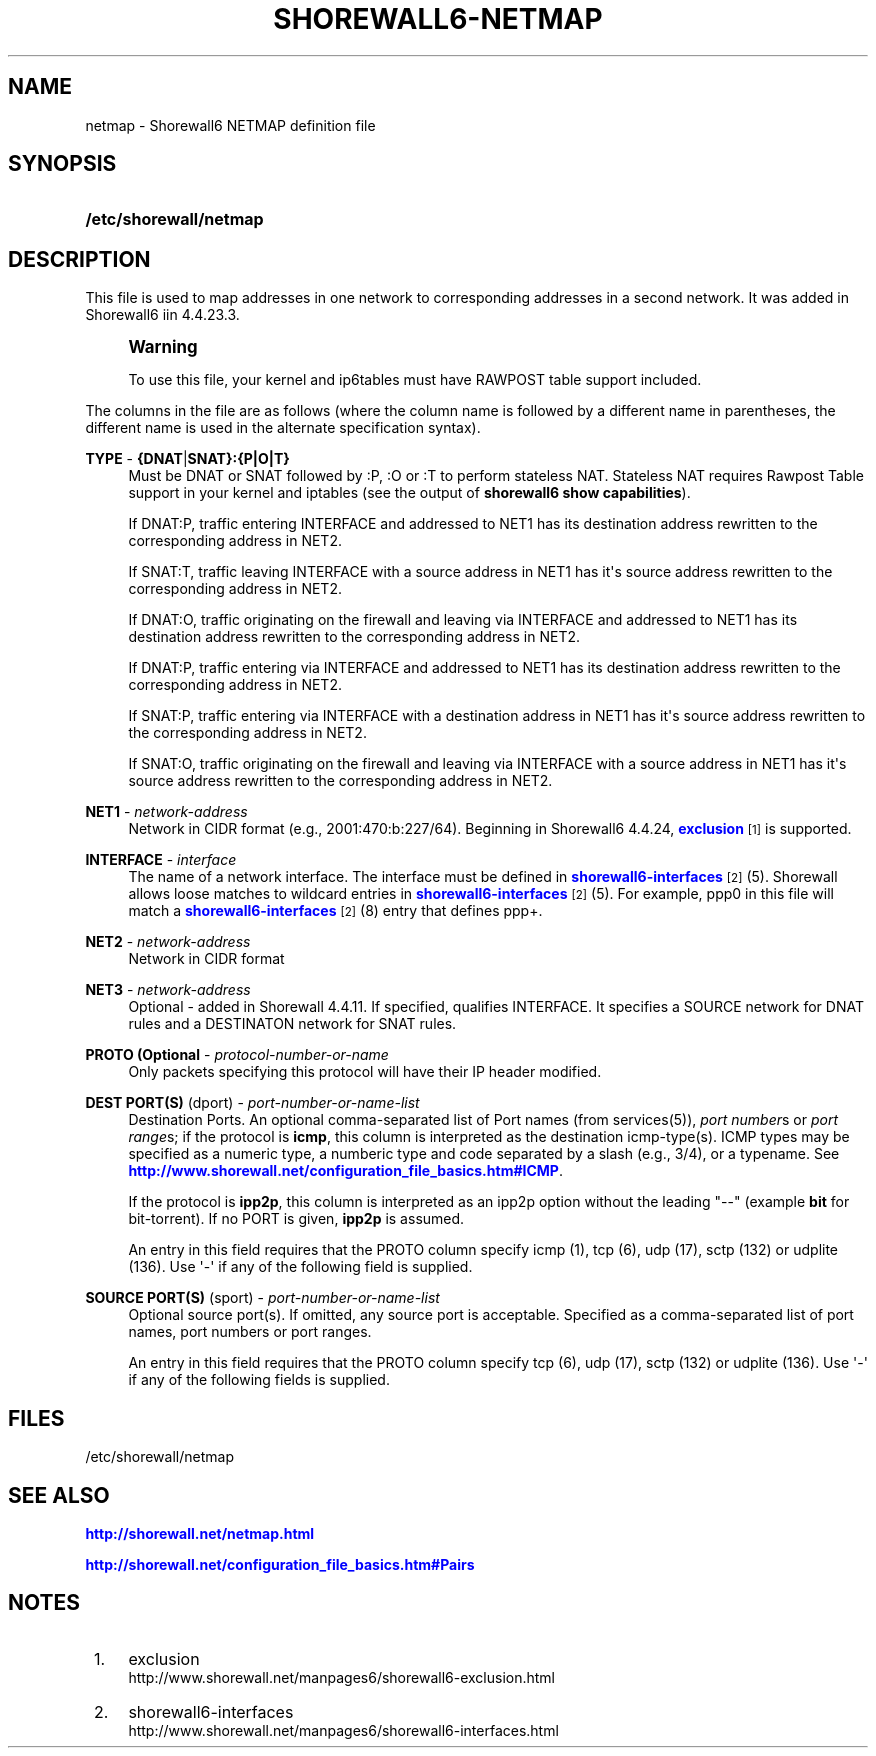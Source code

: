 '\" t
.\"     Title: shorewall6-netmap
.\"    Author: [FIXME: author] [see http://docbook.sf.net/el/author]
.\" Generator: DocBook XSL Stylesheets v1.75.2 <http://docbook.sf.net/>
.\"      Date: 02/18/2012
.\"    Manual: [FIXME: manual]
.\"    Source: [FIXME: source]
.\"  Language: English
.\"
.TH "SHOREWALL6\-NETMAP" "5" "02/18/2012" "[FIXME: source]" "[FIXME: manual]"
.\" -----------------------------------------------------------------
.\" * Define some portability stuff
.\" -----------------------------------------------------------------
.\" ~~~~~~~~~~~~~~~~~~~~~~~~~~~~~~~~~~~~~~~~~~~~~~~~~~~~~~~~~~~~~~~~~
.\" http://bugs.debian.org/507673
.\" http://lists.gnu.org/archive/html/groff/2009-02/msg00013.html
.\" ~~~~~~~~~~~~~~~~~~~~~~~~~~~~~~~~~~~~~~~~~~~~~~~~~~~~~~~~~~~~~~~~~
.ie \n(.g .ds Aq \(aq
.el       .ds Aq '
.\" -----------------------------------------------------------------
.\" * set default formatting
.\" -----------------------------------------------------------------
.\" disable hyphenation
.nh
.\" disable justification (adjust text to left margin only)
.ad l
.\" -----------------------------------------------------------------
.\" * MAIN CONTENT STARTS HERE *
.\" -----------------------------------------------------------------
.SH "NAME"
netmap \- Shorewall6 NETMAP definition file
.SH "SYNOPSIS"
.HP \w'\fB/etc/shorewall/netmap\fR\ 'u
\fB/etc/shorewall/netmap\fR
.SH "DESCRIPTION"
.PP
This file is used to map addresses in one network to corresponding addresses in a second network\&. It was added in Shorewall6 iin 4\&.4\&.23\&.3\&.
.if n \{\
.sp
.\}
.RS 4
.it 1 an-trap
.nr an-no-space-flag 1
.nr an-break-flag 1
.br
.ps +1
\fBWarning\fR
.ps -1
.br
.PP
To use this file, your kernel and ip6tables must have RAWPOST table support included\&.
.sp .5v
.RE
.PP
The columns in the file are as follows (where the column name is followed by a different name in parentheses, the different name is used in the alternate specification syntax)\&.
.PP
\fBTYPE\fR \- \fB{DNAT\fR|\fBSNAT}:{P|O|T}\fR
.RS 4
Must be DNAT or SNAT followed by :P, :O or :T to perform
stateless NAT\&. Stateless NAT requires
Rawpost Table support
in your kernel and iptables (see the output of
\fBshorewall6 show capabilities\fR)\&.
.sp
If DNAT:P, traffic entering INTERFACE and addressed to NET1 has its destination address rewritten to the corresponding address in NET2\&.
.sp
If SNAT:T, traffic leaving INTERFACE with a source address in NET1 has it\*(Aqs source address rewritten to the corresponding address in NET2\&.
.sp
If DNAT:O, traffic originating on the firewall and leaving via INTERFACE and addressed to NET1 has its destination address rewritten to the corresponding address in NET2\&.
.sp
If DNAT:P, traffic entering via INTERFACE and addressed to NET1 has its destination address rewritten to the corresponding address in NET2\&.
.sp
If SNAT:P, traffic entering via INTERFACE with a destination address in NET1 has it\*(Aqs source address rewritten to the corresponding address in NET2\&.
.sp
If SNAT:O, traffic originating on the firewall and leaving via INTERFACE with a source address in NET1 has it\*(Aqs source address rewritten to the corresponding address in NET2\&.
.RE
.PP
\fBNET1\fR \- \fInetwork\-address\fR
.RS 4
Network in CIDR format (e\&.g\&., 2001:470:b:227/64)\&. Beginning in Shorewall6 4\&.4\&.24,
\m[blue]\fBexclusion\fR\m[]\&\s-2\u[1]\d\s+2
is supported\&.
.RE
.PP
\fBINTERFACE\fR \- \fIinterface\fR
.RS 4
The name of a network interface\&. The interface must be defined in
\m[blue]\fBshorewall6\-interfaces\fR\m[]\&\s-2\u[2]\d\s+2(5)\&. Shorewall allows loose matches to wildcard entries in
\m[blue]\fBshorewall6\-interfaces\fR\m[]\&\s-2\u[2]\d\s+2(5)\&. For example,
ppp0
in this file will match a
\m[blue]\fBshorewall6\-interfaces\fR\m[]\&\s-2\u[2]\d\s+2(8) entry that defines
ppp+\&.
.RE
.PP
\fBNET2\fR \- \fInetwork\-address\fR
.RS 4
Network in CIDR format
.RE
.PP
\fBNET3\fR \- \fInetwork\-address\fR
.RS 4
Optional \- added in Shorewall 4\&.4\&.11\&. If specified, qualifies INTERFACE\&. It specifies a SOURCE network for DNAT rules and a DESTINATON network for SNAT rules\&.
.RE
.PP
\fBPROTO (Optional\fR \- \fIprotocol\-number\-or\-name\fR
.RS 4
Only packets specifying this protocol will have their IP header modified\&.
.RE
.PP
\fBDEST PORT(S)\fR (dport) \- \fIport\-number\-or\-name\-list\fR
.RS 4
Destination Ports\&. An optional comma\-separated list of Port names (from services(5)),
\fIport number\fRs or
\fIport range\fRs; if the protocol is
\fBicmp\fR, this column is interpreted as the destination icmp\-type(s)\&. ICMP types may be specified as a numeric type, a numberic type and code separated by a slash (e\&.g\&., 3/4), or a typename\&. See
\m[blue]\fBhttp://www\&.shorewall\&.net/configuration_file_basics\&.htm#ICMP\fR\m[]\&.
.sp
If the protocol is
\fBipp2p\fR, this column is interpreted as an ipp2p option without the leading "\-\-" (example
\fBbit\fR
for bit\-torrent)\&. If no PORT is given,
\fBipp2p\fR
is assumed\&.
.sp
An entry in this field requires that the PROTO column specify icmp (1), tcp (6), udp (17), sctp (132) or udplite (136)\&. Use \*(Aq\-\*(Aq if any of the following field is supplied\&.
.RE
.PP
\fBSOURCE PORT(S)\fR (sport) \- \fIport\-number\-or\-name\-list\fR
.RS 4
Optional source port(s)\&. If omitted, any source port is acceptable\&. Specified as a comma\-separated list of port names, port numbers or port ranges\&.
.sp
An entry in this field requires that the PROTO column specify tcp (6), udp (17), sctp (132) or udplite (136)\&. Use \*(Aq\-\*(Aq if any of the following fields is supplied\&.
.RE
.SH "FILES"
.PP
/etc/shorewall/netmap
.SH "SEE ALSO"
.PP
\m[blue]\fBhttp://shorewall\&.net/netmap\&.html\fR\m[]
.PP
\m[blue]\fBhttp://shorewall\&.net/configuration_file_basics\&.htm#Pairs\fR\m[]
.SH "NOTES"
.IP " 1." 4
exclusion
.RS 4
\%http://www.shorewall.net/manpages6/shorewall6-exclusion.html
.RE
.IP " 2." 4
shorewall6-interfaces
.RS 4
\%http://www.shorewall.net/manpages6/shorewall6-interfaces.html
.RE
